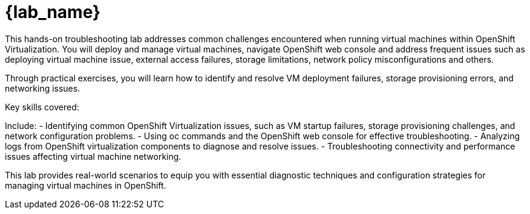 = {lab_name}

This hands-on troubleshooting lab addresses common challenges encountered when running virtual machines within OpenShift Virtualization. You will deploy and manage virtual machines, navigate OpenShift web console and address frequent issues such as deploying virtual machine issue, external access failures, storage limitations, network policy misconfigurations and others.

Through practical exercises, you will learn how to identify and resolve VM deployment failures, storage provisioning errors, and networking issues.

.Key skills covered:
****
Include:
    - Identifying common OpenShift Virtualization issues, such as VM startup failures, storage provisioning challenges, and network configuration problems.
    - Using oc commands and the OpenShift web console for effective troubleshooting.
    - Analyzing logs from OpenShift virtualization components to diagnose and resolve issues.
    - Troubleshooting connectivity and performance issues affecting virtual machine networking.
****

This lab provides real-world scenarios to equip you with essential diagnostic techniques and configuration strategies for managing virtual machines in OpenShift.